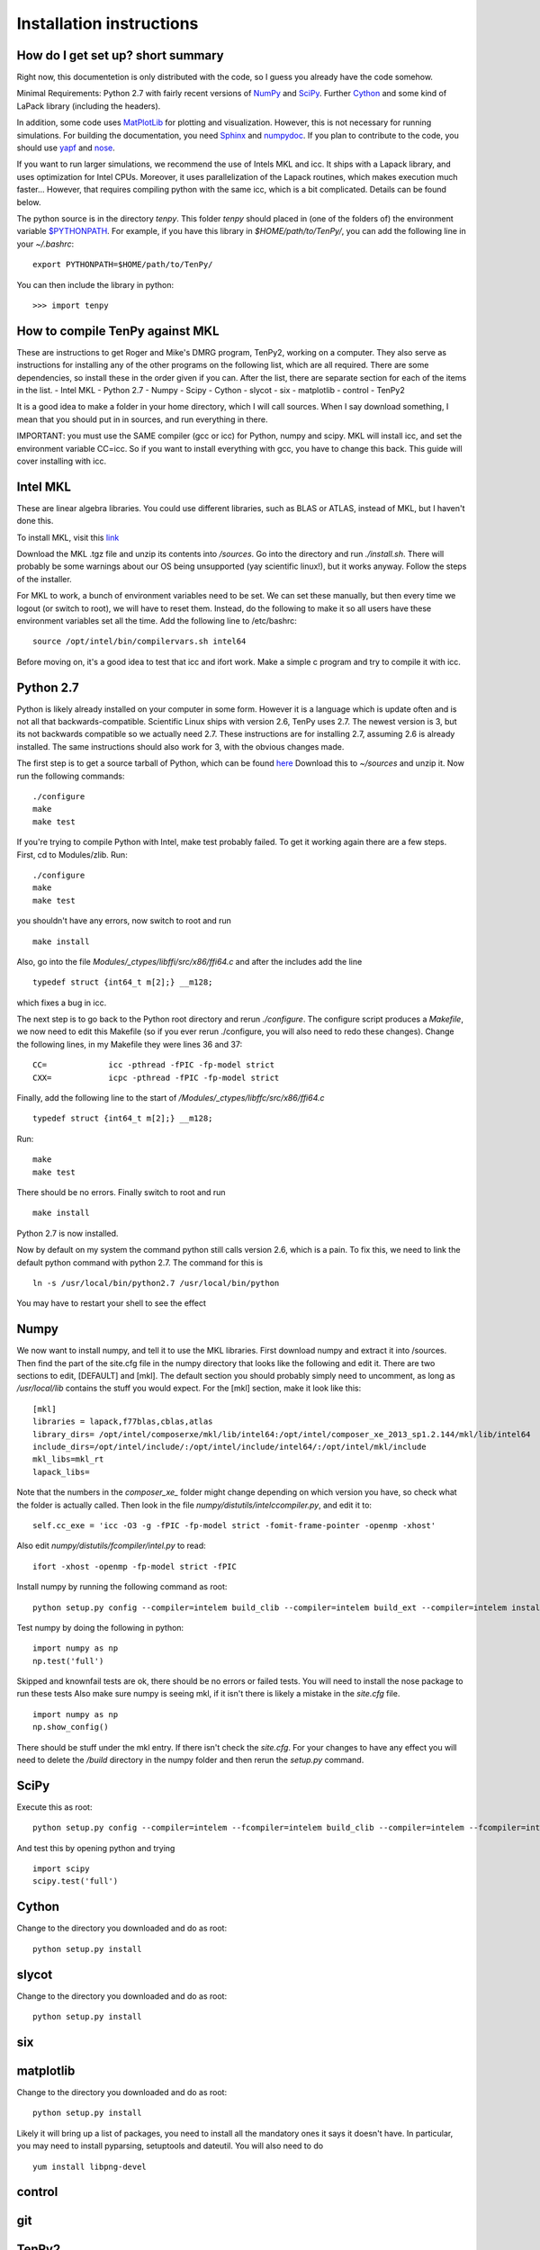 Installation instructions
=========================

How do I get set up? short summary
----------------------------------
Right now, this documentetion is only distributed with the code, so I guess you already have the code somehow.

Minimal Requirements:
Python 2.7 with fairly recent versions of `NumPy <http://www.numpy.org>`_ and `SciPy <http://www.scipy.org>`_.
Further `Cython <http://www.cython.org>`_ and some kind of LaPack library (including the headers).

In addition, some code uses `MatPlotLib <http://www.matplotlib.org>`_ for plotting and visualization.
However, this is not necessary for running simulations.
For building the documentation, you need
`Sphinx <http://www.sphinx-doc.org>`_ and `numpydoc <http://pypi.python.org/pypi/numpydoc>`_.
If you plan to contribute to the code, you should use
`yapf <http://github.com/google/yapf>`_ and `nose <http://nose.readthedocs.io/en/latest/>`_.

If you want to run larger simulations, we recommend the use of Intels MKL and icc.
It ships with a Lapack library, and uses optimization for Intel CPUs.
Moreover, it uses parallelization of the Lapack routines, which makes execution much faster...
However, that requires compiling python with the same icc, which is a bit complicated. 
Details can be found below.

The python source is in the directory `tenpy`. 
This folder `tenpy` should placed in (one of the folders of) the environment variable 
`$PYTHONPATH <http://docs.python.org/2/using/cmdline.html#envvar-PYTHONPATH>`_.
For example, if you have this library in `$HOME/path/to/TenPy/`, you can add the following line in your `~/.bashrc`::

    export PYTHONPATH=$HOME/path/to/TenPy/

You can then include the library in python::

    >>> import tenpy


.. todo ::
    The remainder is a literal translation of TenPy's docs/setup.tex to rst. It might be outdated at some points.


How to compile TenPy against MKL
--------------------------------

These are instructions to get Roger and Mike's DMRG program, TenPy2, working on a computer. They also serve as instructions for installing any of the other programs on the following list, which are all required. There are some dependencies, so install these in the order given if you can. After the list, there are separate section for each of the items in the list.
- Intel MKL
- Python 2.7
- Numpy
- Scipy
- Cython
- slycot
- six
- matplotlib
- control
- TenPy2

It is a good idea to make a folder in your home directory, which I will call sources. When I say download something, I mean that you should put in in sources, and run everything in there.

IMPORTANT: you must use the SAME compiler (gcc or icc) for Python, numpy and scipy. MKL will install icc, and set the environment variable CC=icc. So if you want to install everything with gcc, you have to change this back. This guide will cover installing with icc.

Intel MKL
---------
These are linear algebra libraries. You could use different libraries, such as BLAS or ATLAS, instead of MKL, but I haven't done this. 


To install MKL, visit this 
`link <https://registrationcenter.intel.com/RegCenter/NComForm.aspx?ProductID=1540&pass=yes>`_

Download the MKL .tgz file and unzip its contents into `/sources`. Go into the directory and run `./install.sh`. There will probably be some warnings about our OS being unsupported (yay scientific linux!), but it works anyway. Follow the steps of the installer.

For MKL to work, a bunch of environment variables need to be set. We can set these manually, but then every time we logout (or switch to root), we will have to reset them. Instead, do the following to make it so all users have these environment variables set all the time. Add the following line to /etc/bashrc::

  source /opt/intel/bin/compilervars.sh intel64

Before moving on, it's a good idea to test that icc and ifort work. Make a simple c program and try to compile it with icc.

Python 2.7
----------
Python is likely already installed on your computer in some form. However it is a language which is update often and is not all that backwards-compatible. Scientific Linux ships with version 2.6, TenPy uses 2.7. The newest version is 3, but its not backwards compatible so we actually need 2.7. These instructions are for installing 2.7, assuming 2.6 is already installed. The same instructions should also work for 3, with the obvious changes made.

The first step is to get a source tarball of Python, which can be found `here <https://www.python.org/download/>`_
Download this to `~/sources` and unzip it. Now run the following commands::

    ./configure
    make
    make test

If you're trying to compile Python with Intel, make test probably failed. To get it working again there are a few steps. First, cd to Modules/zlib. Run::

    ./configure
    make
    make test

you shouldn't have any errors, now switch to root and run ::

    make install

Also, go into the file 
`Modules/_ctypes/libffi/src/x86/ffi64.c`
and after the includes add the line ::

    typedef struct {int64_t m[2];} __m128;

which fixes a bug in icc.

The next step is to go back to the Python root directory and rerun `./configure`. The configure script produces a `Makefile`, we now need to edit this Makefile (so if you ever rerun ./configure, you will also need to redo these changes). Change the following lines, in my Makefile they were lines 36 and 37::

    CC=             icc -pthread -fPIC -fp-model strict
    CXX=            icpc -pthread -fPIC -fp-model strict

Finally, add the following line to the start of `/Modules/\_ctypes/libffc/src/x86/ffi64.c` ::

    typedef struct {int64_t m[2];} __m128;


Run::

    make
    make test

There should be no errors. Finally switch to root and run ::

    make install

Python 2.7 is now installed.

Now by default on my system the command python still calls version 2.6, which is a pain. To fix this, we need to link the default python command with python 2.7. The command for this is ::

    ln -s /usr/local/bin/python2.7 /usr/local/bin/python

You may have to restart your shell to see the effect


Numpy
-----
We now want to install numpy, and tell it to use the MKL libraries. First download numpy and extract it into /sources. Then find the part of the site.cfg file in the numpy directory that looks like the following and edit it. There are two sections to edit, [DEFAULT] and [mkl]. The default section you should probably simply need to uncomment, as long as `/usr/local/lib` contains the stuff you would expect. For the [mkl] section, make it look like this::

    [mkl]
    libraries = lapack,f77blas,cblas,atlas
    library_dirs= /opt/intel/composerxe/mkl/lib/intel64:/opt/intel/composer_xe_2013_sp1.2.144/mkl/lib/intel64
    include_dirs=/opt/intel/include/:/opt/intel/include/intel64/:/opt/intel/mkl/include
    mkl_libs=mkl_rt
    lapack_libs=

Note that the numbers in the `composer\_xe\_` folder might change depending on which version you have, so check what the folder is actually called.
Then look in the file `numpy/distutils/intelccompiler.py`, and edit it to::

    self.cc_exe = 'icc -O3 -g -fPIC -fp-model strict -fomit-frame-pointer -openmp -xhost' 

Also edit `numpy/distutils/fcompiler/intel.py` to read::

    ifort -xhost -openmp -fp-model strict -fPIC

Install numpy by running the following command as root::

    python setup.py config --compiler=intelem build_clib --compiler=intelem build_ext --compiler=intelem install

Test numpy by doing the following in python::

    import numpy as np
    np.test('full')

Skipped and knownfail tests are ok, there should be no errors or failed tests. You will need to install the nose package to run these tests
Also make sure numpy is seeing mkl, if it isn't there is likely a mistake in the `site.cfg` file. ::

    import numpy as np
    np.show_config()

There should be stuff under the mkl entry. If there isn't check the `site.cfg`. For your changes to have any effect you will need to delete the `/build` directory in the numpy folder and then rerun the `setup.py` command.

SciPy
-----
Execute this as root:: 

    python setup.py config --compiler=intelem --fcompiler=intelem build_clib --compiler=intelem --fcompiler=intelem build_ext --compiler=intelem --fcompiler=intelmen install

And test this by opening python and trying ::

    import scipy
    scipy.test('full')

Cython
------
Change to the directory you downloaded and do as root::

    python setup.py install

slycot
------
Change to the directory you downloaded and do as root::

    python setup.py install

six
---
matplotlib
----------
Change to the directory you downloaded and do as root::

    python setup.py install

Likely it will bring up a list of packages, you need to install all the mandatory ones it says it doesn't have. In particular, you may need to install pyparsing, setuptools and dateutil. You will also need to do ::

    yum install libpng-devel

control
-------

git
---

TenPy2
------
To get the libraries, first install dropbox. Once you've got that installed, do ::

    git clone ~/Dropbox/TenPy2.git TenPy2

do ::

    export MKL_DIR=/opt/intel/composer_xe_2013.sp1.2.144/mkl
    ./compile.sh
